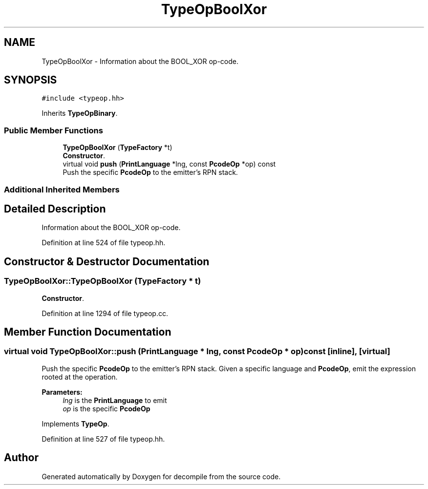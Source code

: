 .TH "TypeOpBoolXor" 3 "Sun Apr 14 2019" "decompile" \" -*- nroff -*-
.ad l
.nh
.SH NAME
TypeOpBoolXor \- Information about the BOOL_XOR op-code\&.  

.SH SYNOPSIS
.br
.PP
.PP
\fC#include <typeop\&.hh>\fP
.PP
Inherits \fBTypeOpBinary\fP\&.
.SS "Public Member Functions"

.in +1c
.ti -1c
.RI "\fBTypeOpBoolXor\fP (\fBTypeFactory\fP *t)"
.br
.RI "\fBConstructor\fP\&. "
.ti -1c
.RI "virtual void \fBpush\fP (\fBPrintLanguage\fP *lng, const \fBPcodeOp\fP *op) const"
.br
.RI "Push the specific \fBPcodeOp\fP to the emitter's RPN stack\&. "
.in -1c
.SS "Additional Inherited Members"
.SH "Detailed Description"
.PP 
Information about the BOOL_XOR op-code\&. 
.PP
Definition at line 524 of file typeop\&.hh\&.
.SH "Constructor & Destructor Documentation"
.PP 
.SS "TypeOpBoolXor::TypeOpBoolXor (\fBTypeFactory\fP * t)"

.PP
\fBConstructor\fP\&. 
.PP
Definition at line 1294 of file typeop\&.cc\&.
.SH "Member Function Documentation"
.PP 
.SS "virtual void TypeOpBoolXor::push (\fBPrintLanguage\fP * lng, const \fBPcodeOp\fP * op) const\fC [inline]\fP, \fC [virtual]\fP"

.PP
Push the specific \fBPcodeOp\fP to the emitter's RPN stack\&. Given a specific language and \fBPcodeOp\fP, emit the expression rooted at the operation\&. 
.PP
\fBParameters:\fP
.RS 4
\fIlng\fP is the \fBPrintLanguage\fP to emit 
.br
\fIop\fP is the specific \fBPcodeOp\fP 
.RE
.PP

.PP
Implements \fBTypeOp\fP\&.
.PP
Definition at line 527 of file typeop\&.hh\&.

.SH "Author"
.PP 
Generated automatically by Doxygen for decompile from the source code\&.

